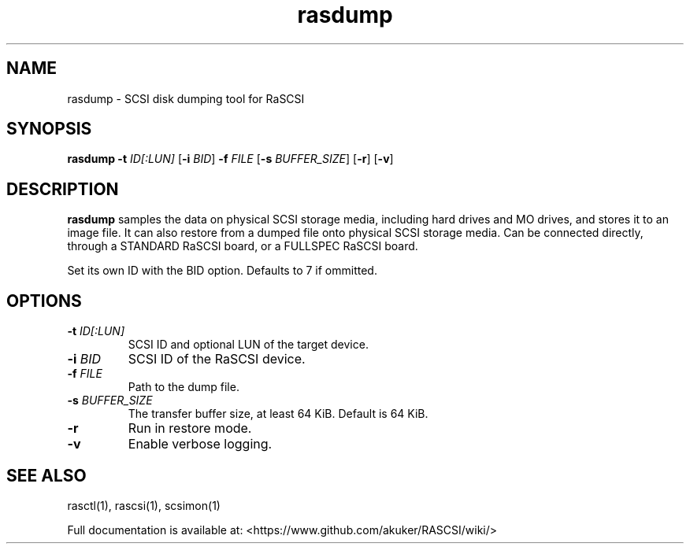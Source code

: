 .TH rasdump 1
.SH NAME
rasdump \- SCSI disk dumping tool for RaSCSI
.SH SYNOPSIS
.B rasdump
\fB\-t\fR \fIID[:LUN]\fR
[\fB\-i\fR \fIBID\fR]
\fB\-f\fR \fIFILE\fR
[\fB\-s\fR \fIBUFFER_SIZE\fR]
[\fB\-r\fR]
[\fB\-v\fR]
.SH DESCRIPTION
.B rasdump
samples the data on physical SCSI storage media, including hard drives and MO drives, and stores it to an image file. It can also restore from a dumped file onto physical SCSI storage media. Can be connected directly, through a STANDARD RaSCSI board, or a FULLSPEC RaSCSI board.

Set its own ID with the BID option. Defaults to 7 if ommitted.

.SH OPTIONS
.TP
.BR \-t\fI " "\fIID[:LUN]
SCSI ID and optional LUN of the target device.
.TP
.BR \-i\fI " "\fIBID
SCSI ID of the RaSCSI device.
.TP
.BR \-f\fI " "\fIFILE
Path to the dump file.
.TP
.BR \-s\fI " "\fIBUFFER_SIZE
The transfer buffer size, at least 64 KiB. Default is 64 KiB.
.TP
.BR \-r\fI
Run in restore mode.
.TP
.BR \-v\fI
Enable verbose logging.

.SH SEE ALSO
rasctl(1), rascsi(1), scsimon(1)
 
Full documentation is available at: <https://www.github.com/akuker/RASCSI/wiki/>

